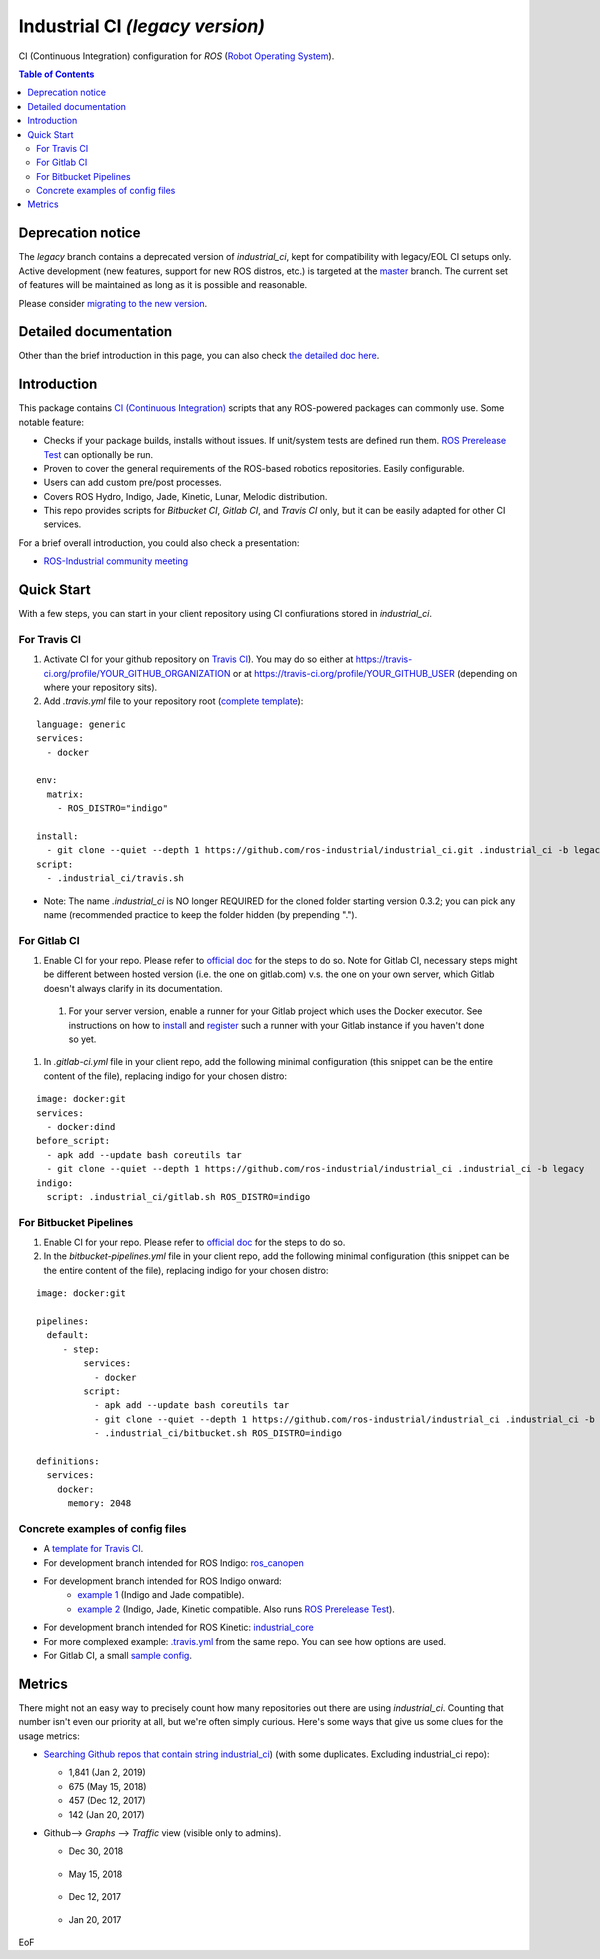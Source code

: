 ================================
Industrial CI *(legacy version)*
================================
.. image:: https://travis-ci.com/ipa320/industrial_ci_mirror/branches.svg?branch=mirror-legacy
    :target: https://travis-ci.com/ipa320/industrial_ci_mirror/branches
    :alt: Travis CI status
.. image:: https://gitlab.com/ipa-mdl/industrial_ci/badges/legacy/pipeline.svg
    :target: https://gitlab.com/ipa-mdl/industrial_ci/commits/legacy
    :alt: Gitlab CI status
.. image:: https://img.shields.io/badge/License-Apache%202.0-blue.svg
    :target: https://opensource.org/licenses/Apache-2.0
    :alt: License

CI (Continuous Integration) configuration for `ROS` (`Robot Operating System <http://ros.org>`__).

.. contents:: Table of Contents
   :depth: 2

Deprecation notice
==================
The `legacy` branch contains a deprecated version of `industrial_ci`, kept for compatibility with legacy/EOL CI setups only.
Active development (new features, support for new ROS distros, etc.) is targeted at the `master <https://github.com/ros-industrial/industrial_ci/tree/master>`__ branch.
The current set of features will be maintained as long as it is possible and reasonable.

Please consider `migrating to the new version <https://github.com/ros-industrial/industrial_ci/blob/master/doc/migration_guide.md>`__.

Detailed documentation
========================

Other than the brief introduction in this page, you can also check `the detailed doc here <./doc/index.rst>`__.

Introduction
============

This package contains `CI (Continuous Integration) <https://en.wikipedia.org/wiki/Continuous_integration>`__ scripts that any ROS-powered packages can commonly use.
Some notable feature:

* Checks if your package builds, installs without issues. If unit/system tests are defined run them. `ROS Prerelease Test <http://wiki.ros.org/bloom/Tutorials/PrereleaseTest>`__ can optionally be run.
* Proven to cover the general requirements of the ROS-based robotics repositories. Easily configurable.
* Users can add custom pre/post processes.
* Covers ROS Hydro, Indigo, Jade, Kinetic, Lunar, Melodic distribution.
* This repo provides scripts for `Bitbucket CI`, `Gitlab CI`, and `Travis CI` only, but it can be easily adapted for other CI services.

For a brief overall introduction, you could also check a presentation:

* `ROS-Industrial community meeting <http://rosindustrial.org/news/2016/6/14/ros-i-community-web-meeting-june-2016>`__

Quick Start
============

With a few steps, you can start in your client repository using CI confiurations stored in `industrial_ci`.

For Travis CI
--------------

1. Activate CI for your github repository on `Travis CI <https://travis-ci.org/>`__). You may do so either at https://travis-ci.org/profile/YOUR_GITHUB_ORGANIZATION or at https://travis-ci.org/profile/YOUR_GITHUB_USER (depending on where your repository sits).

2. Add `.travis.yml` file to your repository root (`complete template <https://github.com/ros-industrial/industrial_ci/blob/legacy/doc/.travis.yml>`__):

::

  language: generic
  services:
    - docker

  env:
    matrix:
      - ROS_DISTRO="indigo"

  install:
    - git clone --quiet --depth 1 https://github.com/ros-industrial/industrial_ci.git .industrial_ci -b legacy
  script:
    - .industrial_ci/travis.sh

* Note: The name `.industrial_ci` is NO longer REQUIRED for the cloned folder starting version 0.3.2; you can pick any name (recommended practice to keep the folder hidden (by prepending ".").

For Gitlab CI
-------------

1. Enable CI for your repo. Please refer to `official doc <https://docs.gitlab.com/ee/ci/quick_start/>`__ for the steps to do so. Note for Gitlab CI, necessary steps might be different between hosted version (i.e. the one on gitlab.com) v.s. the one on your own server, which Gitlab doesn't always clarify in its documentation.
  1. For your server version, enable a runner for your Gitlab project which uses the Docker executor. See instructions on how to `install <https://docs.gitlab.com/runner/install/index.html>`__ and `register <https://docs.gitlab.com/runner/register/index.html>`__ such a runner with your Gitlab instance if you haven't done so yet.
1. In `.gitlab-ci.yml` file in your client repo, add the following minimal configuration (this snippet can be the entire content of the file), replacing indigo for your chosen distro:

::

   image: docker:git
   services:
     - docker:dind
   before_script:
     - apk add --update bash coreutils tar
     - git clone --quiet --depth 1 https://github.com/ros-industrial/industrial_ci .industrial_ci -b legacy
   indigo:
     script: .industrial_ci/gitlab.sh ROS_DISTRO=indigo


For Bitbucket Pipelines
-----------------------

1. Enable CI for your repo. Please refer to `official doc <https://confluence.atlassian.com/bitbucket/get-started-with-bitbucket-pipelines-792298921.html>`__ for the steps to do so.
2. In the `bitbucket-pipelines.yml` file in your client repo, add the following minimal configuration (this snippet can be the entire content of the file), replacing indigo for your chosen distro:

::

   image: docker:git

   pipelines:
     default:
        - step:
            services:
              - docker
            script:
              - apk add --update bash coreutils tar
              - git clone --quiet --depth 1 https://github.com/ros-industrial/industrial_ci .industrial_ci -b legacy
              - .industrial_ci/bitbucket.sh ROS_DISTRO=indigo

   definitions:
     services:
       docker:
         memory: 2048


Concrete examples of config files
-------------------------------------

- A `template for Travis CI <doc/.travis.yml>`__.
- For development branch intended for ROS Indigo: `ros_canopen <https://github.com/ros-industrial/ros_canopen/blob/0a42bf181804167834b8dc3b80bfca971f24546f/.travis.yml>`__
- For development branch intended for ROS Indigo onward:
   - `example 1 <https://github.com/ros-industrial/industrial_core/blob/eeb6a470e05233d0efaaf8c32a9e4133cdcbb80b/.travis.yml>`__ (Indigo and Jade compatible).
   - `example 2 <https://github.com/ros-drivers/leap_motion/blob/954924befd2a6755f9d310f4a8b57aa526056a80/.travis.yml>`__ (Indigo, Jade, Kinetic compatible. Also runs `ROS Prerelease Test <http://wiki.ros.org/bloom/Tutorials/PrereleaseTest>`__).
- For development branch intended for ROS Kinetic: `industrial_core <https://github.com/ros-industrial/industrial_core/blob/a07f9089b0f6c8a931bab80b7fca959dd6bba05b/.travis.yml>`__
- For more complexed example: `.travis.yml <https://github.com/ros-industrial/industrial_ci/blob/d09b8dd40d7f1fa1ad5b62323a1d6b2ca836e558/.travis.yml>`__ from the same repo. You can see how options are used.
- For Gitlab CI, a small `sample config <./.gitlab-ci.yml>`__.

Metrics
========

There might not an easy way to precisely count how many repositories out there are using `industrial_ci`. Counting that number isn't even our priority at all, but we're often simply curious. Here's some ways that give us some clues for the usage metrics:

- `Searching Github repos that contain string industrial_ci <https://github.com/search?p=1&q=industrial_ci+-repo%3Aros-industrial%2Findustrial_ci&ref=searchresults&type=Code&utf8=%E2%9C%93>`__) (with some duplicates. Excluding industrial_ci repo):

  - 1,841 (Jan 2, 2019)
  - 675 (May 15, 2018)
  - 457 (Dec 12, 2017)
  - 142 (Jan 20, 2017)

- Github--> `Graphs` --> `Traffic` view (visible only to admins).

  - Dec 30, 2018

  .. figure:: http://ros-industrial.github.io/industrial_ci/images/industrial_ci_traffic_20181230.png

  - May 15, 2018

  .. figure:: http://ros-industrial.github.io/industrial_ci/images/industrial_ci_20180515_traffic.png

  - Dec 12, 2017

  .. figure:: http://ros-industrial.github.io/industrial_ci/images/industrial_ci_traffic_20171212.png

  - Jan 20, 2017

  .. figure:: http://ros-industrial.github.io/industrial_ci/images/industrial_ci_traffic_20170120.png

EoF
